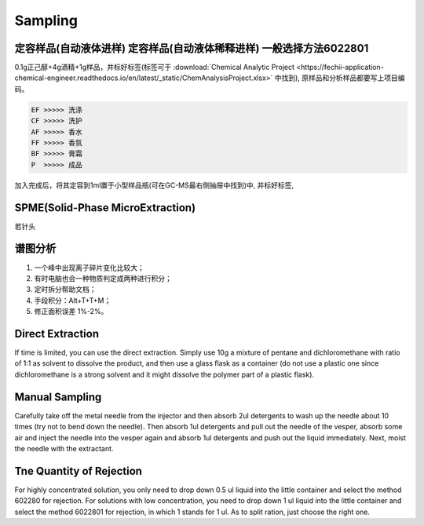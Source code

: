 Sampling
================


定容样品(自动液体进样) 定容样品(自动液体稀释进样) 一般选择方法6022801
-----------------------------------------------------------------

0.1g正己醇+4g酒精+1g样品，并标好标签(标签可于 :download:`Chemical Analytic Project <https://fechii-application-chemical-engineer.readthedocs.io/en/latest/_static/ChemAnalysisProject.xlsx>` 中找到), 原样品和分析样品都要写上项目编码。

.. code:: python
   
   EF >>>>> 洗涤
   CF >>>>> 洗护
   AF >>>>> 香水
   FF >>>>> 香氛
   BF >>>>> 膏霜
   P  >>>>> 成品
   
.. raw:: html
   :file: chemanalytic.html

加入完成后，将其定容到1ml置于小型样品瓶(可在GC-MS最右侧抽屉中找到)中, 并标好标签, 



SPME(Solid-Phase MicroExtraction)
---------------------------------

若针头

谱图分析
-----------------

1. 一个峰中出现离子碎片变化比较大；
2. 有时电脑也会一种物质判定成两种进行积分；
3. 定时拆分帮助文档；
4. 手段积分：Alt+T+T+M；
5. 修正面积误差 1%-2%。

Direct Extraction
--------------------

If time is limited, you can use the direct extraction. Simply use 10g a mixture of pentane and dichloromethane with ratio of 1:1 as solvent to dissolve the product, and then use
a glass flask as a container (do not use a plastic one since dichloromethane is a strong solvent and it might dissolve the polymer part of a plastic flask).

Manual Sampling
-----------------

Carefully take off the metal needle from the injector and then absorb 2ul detergents to wash up the needle about 10 times (try not to bend down the needle). Then absorb 1ul detergents and pull out the needle of the vesper, absorb some air and inject the needle into the vesper again and absorb 1ul detergents and push out the liquid immediately. 
Next, moist the needle with the extractant. 

Tne Quantity of Rejection
--------------------------

For highly concentrated solution, you only need to drop down 0.5 ul liquid into the little container and select the method 602280 for rejection. For solutions with low concentration, you need to drop down 1 ul liquid into the little container and select the method 6022801 for rejection, in which 1 stands for 1 ul. As to split ration, just choose the right one.
